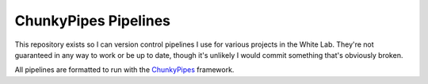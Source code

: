 ChunkyPipes Pipelines
=====================

This repository exists so I can version control pipelines I use for various projects in the White Lab. They're
not guaranteed in any way to work or be up to date, though it's unlikely I would commit something that's
obviously broken.

All pipelines are formatted to run with the `ChunkyPipes <https://github.com/djf604/chunky-pipes>`_ framework.
